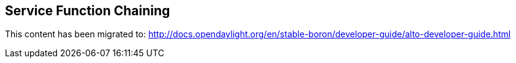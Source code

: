 == Service Function Chaining

This content has been migrated to: http://docs.opendaylight.org/en/stable-boron/developer-guide/alto-developer-guide.html
